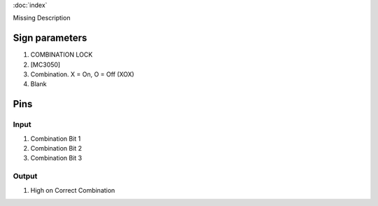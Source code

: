 :doc:`index`

Missing Description

Sign parameters
===============

#. COMBINATION LOCK
#. [MC3050]
#. Combination. X = On, O = Off (XOX)
#. Blank

Pins
====

Input
-----

#. Combination Bit 1
#. Combination Bit 2
#. Combination Bit 3

Output
------

#. High on Correct Combination


